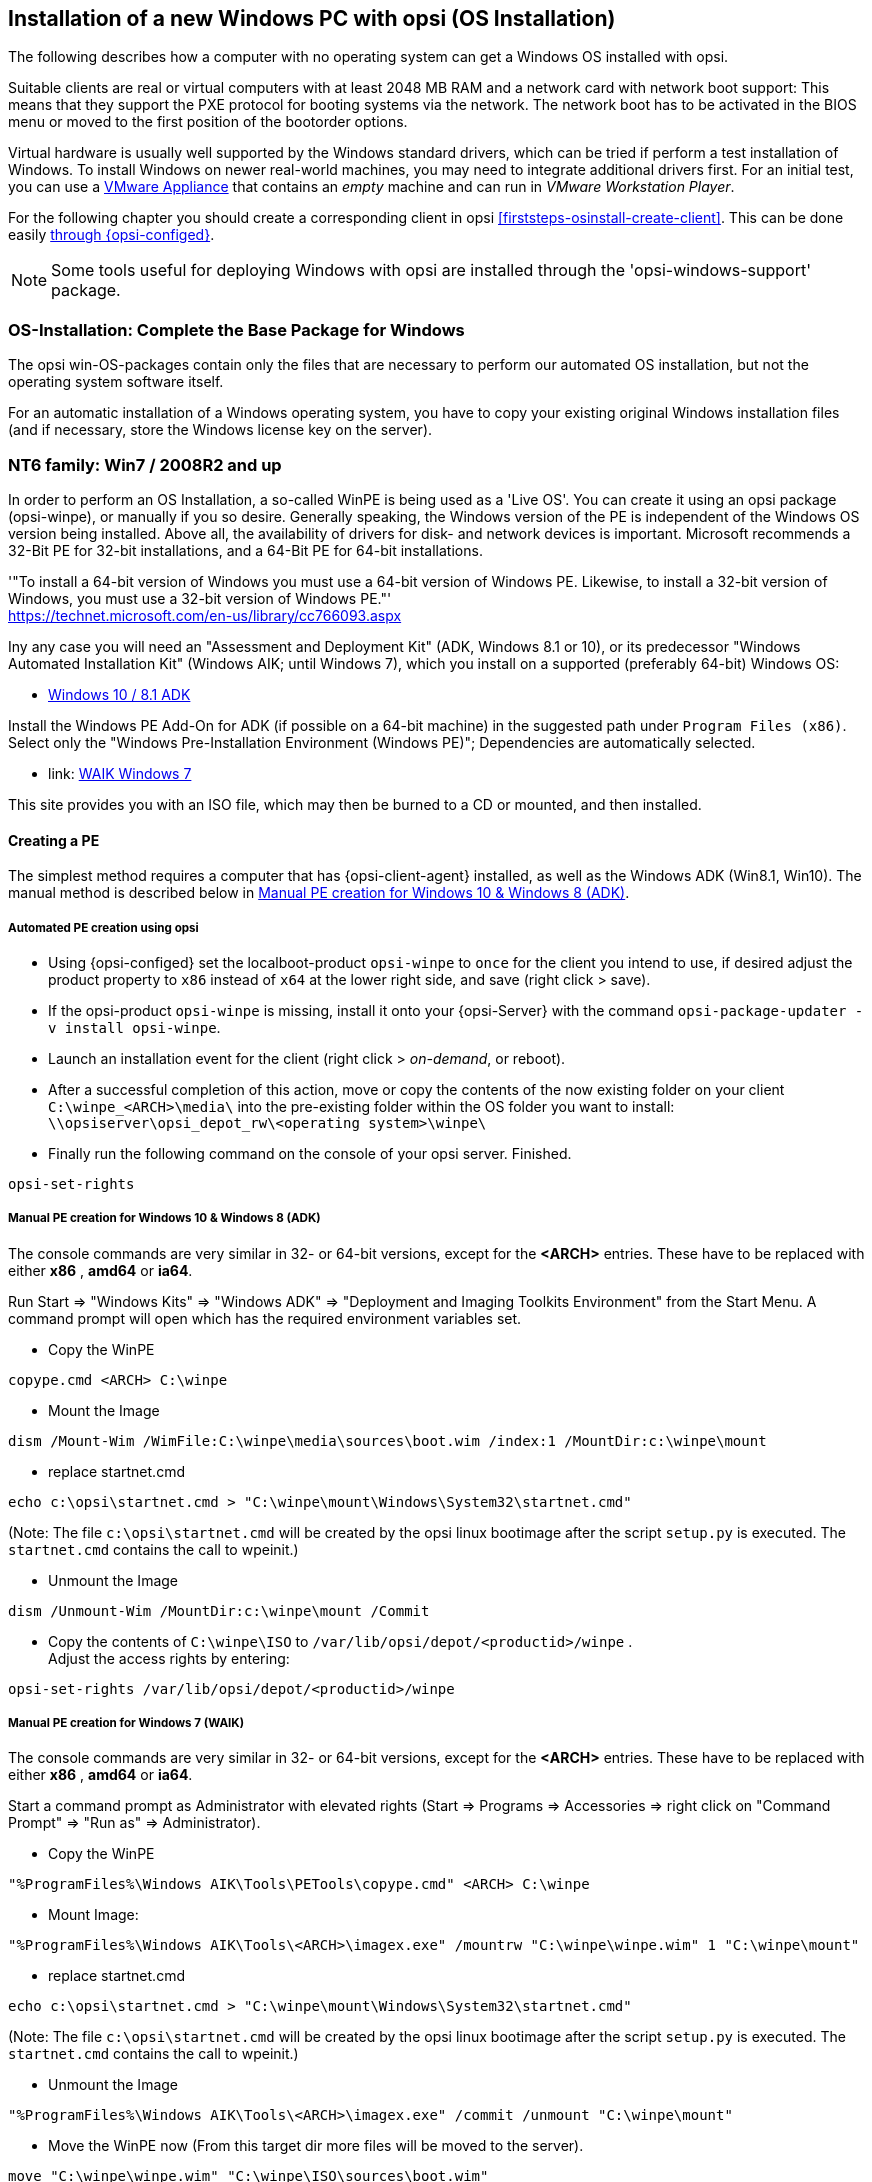 ////
; Copyright (c) uib gmbh (www.uib.de)
; This documentation is owned by uib
; and published under the German creative commons by-sa license
; see:
; https://creativecommons.org/licenses/by-sa/3.0/de/
; https://creativecommons.org/licenses/by-sa/3.0/de/legalcode
; english:
; https://creativecommons.org/licenses/by-sa/3.0/
; https://creativecommons.org/licenses/by-sa/3.0/legalcode
;
////


[[firststeps-osinstall]]
== Installation of a new Windows PC with opsi (OS Installation)

The following describes how a computer with no operating system can get a Windows OS installed with opsi.

Suitable clients are real or virtual computers with at least 2048 MB RAM and a network card with network boot support:
This means that they support the PXE protocol for booting systems via the network.
The network boot has to be activated in the BIOS menu or moved to the first position of the bootorder options.

Virtual hardware is usually well supported by the Windows standard drivers, which can be tried if perform a test installation of Windows.
To install Windows on newer real-world machines, you may need to integrate additional drivers first.
For an initial test, you can use a link:https://download.uib.de/vmware_pxeclient.zip[VMware Appliance] that contains an _empty_ machine and can run in _VMware Workstation Player_.

For the following chapter you should create a corresponding client in opsi <<firststeps-osinstall-create-client>>.
This can be done easily <<firststeps-osinstall-create-client, through {opsi-configed}>>.

NOTE: Some tools useful for deploying Windows with opsi are installed through the 'opsi-windows-support' package.


[[firststeps-osinstall-fill-base-packages]]
=== OS-Installation: Complete the Base Package for Windows

The opsi win-OS-packages contain only the files that are necessary to perform our automated OS installation, but not the operating system software itself.

For an automatic installation of a Windows operating system, you have to copy your existing original Windows installation files (and if necessary, store the Windows license key on the server).


[[firststeps-osinstall-fill-base-packages-nt6]]
=== NT6 family: Win7 / 2008R2 and up

In order to perform an OS Installation, a so-called WinPE is being used as a 'Live OS'. You can create it using an opsi package (+opsi-winpe+), or manually if you so desire.
Generally speaking, the Windows version of the PE is independent of the Windows OS version being installed. Above all, the availability of drivers for disk- and network devices is important.
Microsoft recommends a 32-Bit PE for 32-bit installations, and a 64-Bit PE for 64-bit installations.

'"To install a 64-bit version of Windows you must use a 64-bit version of Windows PE. Likewise, to install a 32-bit version of Windows, you must use a 32-bit version of Windows PE."' +
https://technet.microsoft.com/en-us/library/cc766093.aspx

Iny any case you will need an "Assessment and Deployment Kit" (ADK, Windows 8.1 or 10), or its predecessor "Windows Automated Installation Kit" (Windows AIK; until Windows 7), which you install on a supported (preferably 64-bit) Windows OS: +

* link:https://docs.microsoft.com/en-us/windows-hardware/get-started/adk-install[Windows 10 / 8.1 ADK]

Install the Windows PE Add-On for ADK (if possible on a 64-bit machine) in the suggested path under `Program Files (x86)`. Select only the "Windows Pre-Installation Environment (Windows PE)"; Dependencies are automatically selected. +

* link: https://www.microsoft.com/downloads/details.aspx?displaylang=en&FamilyID=696dd665-9f76-4177-a811-39c26d3b3b34[WAIK Windows 7]

This site provides you with an ISO file, which may then be burned to a CD or mounted, and then installed.


[[firststeps-osinstall-fill-base-packages-nt6-pe]]
==== Creating a PE

The simplest method requires a computer that has {opsi-client-agent} installed, as well as the Windows ADK (Win8.1, Win10).
The manual method is described below in <<firststeps-osinstall-fill-base-packages-nt6-pe-manual>>.

[[firststeps-osinstall-fill-base-packages-nt6-pe-opsi]]
===== Automated PE creation using opsi

* Using {opsi-configed} set the localboot-product `opsi-winpe` to `once` for the client you intend to use, if desired adjust the product property to `x86` instead of `x64` at the lower right side, and save (right click > save).
* If the opsi-product `opsi-winpe` is missing, install it onto your {opsi-Server} with the command `opsi-package-updater -v install opsi-winpe`.
* Launch an installation event for the client (right click > _on-demand_, or reboot).
* After a successful completion of this action, move or copy the contents of the now existing folder on your client `C:\winpe_<ARCH>\media\` into the pre-existing folder within the OS folder you want to install: `\\opsiserver\opsi_depot_rw\<operating system>\winpe\`
* Finally run the following command on the console of your opsi server. Finished.
[source,shell]
----
opsi-set-rights
----


[[firststeps-osinstall-fill-base-packages-nt6-pe-manual]]
===== Manual PE creation for Windows 10 & Windows 8 (ADK)

The console commands are very similar in 32- or 64-bit versions, except for the *<ARCH>* entries. These have to be replaced with either *x86* , *amd64* or *ia64*.

Run Start => "Windows Kits" => "Windows ADK" => "Deployment and Imaging Toolkits Environment" from the Start Menu. A command prompt will open which has the required environment variables set.

* Copy the WinPE
[source,shell]
----
copype.cmd <ARCH> C:\winpe
----

* Mount the Image
[source,shell]
----
dism /Mount-Wim /WimFile:C:\winpe\media\sources\boot.wim /index:1 /MountDir:c:\winpe\mount
----

* replace startnet.cmd
[source,shell]
----
echo c:\opsi\startnet.cmd > "C:\winpe\mount\Windows\System32\startnet.cmd"
----
(Note: The file `c:\opsi\startnet.cmd` will be created by the opsi linux bootimage after the script `setup.py` is executed. The `startnet.cmd` contains the call to wpeinit.)

* Unmount the Image
[source,shell]
----
dism /Unmount-Wim /MountDir:c:\winpe\mount /Commit
----

* Copy the contents of `C:\winpe\ISO` to `/var/lib/opsi/depot/<productid>/winpe` . +
Adjust the access rights by entering:
[source,shell]
----
opsi-set-rights /var/lib/opsi/depot/<productid>/winpe
----


===== Manual PE creation for Windows 7 (WAIK)

The console commands are very similar in 32- or 64-bit versions, except for the *<ARCH>* entries. These have to be replaced with either *x86* , *amd64* or *ia64*.

Start a command prompt as Administrator with elevated rights (Start => Programs => Accessories => right click on "Command Prompt" => "Run as" => Administrator).

* Copy the WinPE
[source,shell]
----
"%ProgramFiles%\Windows AIK\Tools\PETools\copype.cmd" <ARCH> C:\winpe
----

* Mount Image: +
[source,shell]
----
"%ProgramFiles%\Windows AIK\Tools\<ARCH>\imagex.exe" /mountrw "C:\winpe\winpe.wim" 1 "C:\winpe\mount"
----

* replace startnet.cmd
[source,shell]
----
echo c:\opsi\startnet.cmd > "C:\winpe\mount\Windows\System32\startnet.cmd"
----
(Note: The file `c:\opsi\startnet.cmd` will be created by the opsi linux bootimage after the script `setup.py` is executed. The `startnet.cmd` contains the call to wpeinit.)

* Unmount the Image
[source,shell]
----
"%ProgramFiles%\Windows AIK\Tools\<ARCH>\imagex.exe" /commit /unmount "C:\winpe\mount"
----

* Move the WinPE now (From this target dir more files will be moved to the server).
[source,shell]
----
move "C:\winpe\winpe.wim" "C:\winpe\ISO\sources\boot.wim"
----

* Copy the contents of `C:\winpe\media` to `/var/lib/opsi/depot/<productid>/winpe`. +
Adjust the access rights by entering:
[source,shell]
----
opsi-set-rights /var/lib/opsi/depot/<productid>/winpe
----

[[firststeps-osinstall-fill-base-packages-nt6-extendpe]]
==== Extending a PE

In some cases it is useful to extend a PE. Especially when using Dell-Hardware. Dell provides special network and storage drivers specially recommended for use in a PE. These instructions only work with Windows 7. (Windows Vista does not inherit the needed DISM- Deployment Image Servicing and Management.) These instructions assume that you have already completed the previous chapter and have created a PE.

NOTE: The Windows Automated Installation Kit is not needed for following instructions.

The first step is to download Dell-PE-drivers from the Dell-Website. For Windows 7, you will need the WINPE 3.0 Drivers from Dell. The downloaded CAB-File must be extracted to the local disk. This can be done with 7-zip or the command-line-tool Expand.exe. For simplicity, we recommend creating a directory called "dell-driver" on the local disk, and then extracting the CAB-File into this directory.

* First dism is used to scan the image, in order to determine the required index number. Start a command prompt as administrator (Start => Programs => Accessories => right click on "Command Prompt" => "Run as" => (Administrator) and run the following command:
[source,shell]
----
dism /Get-WimInfo /WimFile:C:\winpe\ISO\sources\boot.wim
----

In the output of this command, you can see which images are included in the image file. Normally a PE-image is a one-image-file, so you can generally use the index 1, but it is better to check first.

* The next command mounts the image for modification:
[source,shell]
----
dism /Mount-Wim /WimFile:C:\winpe\ISO\sources\boot.wim /index:1 /MountDir:c:\winpe\mount
----

* To integrate the extracted drivers into the mounted image, you need to execute this command:
[source,shell]
----
dism /Image:C:\winpe\mount /Add-Driver /Driver:c:\dell-driver\winpe\x64 /Recurse
----

If the architecture is 32-bit, the `x64` must be replaced with `x86`. The Driver-CAB from Dell contains the drivers for both architectures.

NOTE: If only one driver has to be integrated, then leave out the option `/Recurse`, and point directly to the driver-inf-File instead of the driver-directory. Furthermore, with the option `/ForceUnsigned` it is possible to integrate unsigned drivers to the image.

* Finally the image is unmounted, and the changes are committed:
[source,shell]
----
dism /Unmount-Wim /MountDir:c:\winpe\mount /Commit
----

* Copy the contents of `C:\winpe\ISO` to `/var/lib/opsi/depot/<productid>/winpe`. +
Adjust the access rights by entering:
[source,shell]
----
opsi-set-rights /var/lib/opsi/depot/<productid>/winpe
----


[[firststeps-osinstall-fill-base-packages-nt6-unattend]]
==== unattend.xml

The control file for the unattended installation is the XML file `unattend.xml`, which you can find under `/var/lib/opsi/depot/win7/custom`.
Any modifications to this file should be made in this directory and not in the opsi directory.

The file `unattend.xml` that comes with the opsi package, contains references to the netboot productproperties, which among other things is responsible for activating the Administrator account with the password 'nt123'.

Documentation for `unattend.xml` can be found in the directory `C:\Program Files\Windows\Waik\docs\chms`, after installing the WAIK.

[[firststeps-osinstall-fill-base-packages-nt6-drivers]]
==== Driver Integration

The driver integration proceeds as described here: <<firststeps-osinstall-driverintegration>>.

[[firststeps-osinstall-fill-base-packages-nt6-installfiles]]
==== Providing the Installation Files

Copy the complete installation DVD to +
`/var/lib/opsi/depot/<productid>/installfiles`
And adjust the rights and ownership:

[source,shell]
----
opsi-set-rights /var/lib/opsi/depot/<productid>/installfiles
----

[[firststeps-osinstall-fill-base-packages-nt6-logfiles]]
==== Installation Log files

* `c:\Windows\Panther\setupact.log`: +
Log until the end of setup phase 4 (running under WinPE)

* `c:\Windows\Panther\setupact.err`: +
Error log until the end of setup phase 4 (running under WinPE)

* `c:\Windows\Panther\UnattendGC\setupact.log`: +
Log from the specialize phase

* `c:\Windows\Panther\UnattendGC\setupact.err`: +
Error log from the specialize phase

* `c:\Windows\System32\Winevt\Logs\*`

* `c:\Windows\ntbtlog.txt` (only when startup logging is activated)

[[firststeps-osinstall-productkey]]
=== Windows Product Key

If you have the opsi license management module, you can manage the Windows product keys using the license management module. Read the license management manual or the corresponding chapter in the opsi manual.

If you do not have the license management module, or do not want to use it, proceed as follows.

If you have already set up opsi clients, you can enter a Windows product key per client in the opsi configuration editor:

* select a client
* switch to the netboot products tab
* select the product (e.g. {opsi-client-os})
* change the product property productkey in the lower right corner
* enter the key in the value field
* save by clicking on the "red tick" and leave the field
* save the changes in the backend ("red tick" at the top right).


Or you can assign a default for the Windows product key for the complete opsi depot, which can also be done via the opsi configuration editor:

* Select the depot properties in the configuration editor (tile top right)
* Switch to the Product Default Properties tab
* select the product (e.g. {opsi-client-os})
* Go to the property line productkey in the switch list on the right
* Enter the key in the value field and add it by clicking on "+"
* save by clicking on the "red tick" and leave the field
* save the changes in the backend ("red tick" at the top right).



[[firststeps-osinstall-start]]
=== Start the Windows Installation

To start a Windows installation, select the relevant client in {opsi-configed}, set in the 'Netboot products' tab the action to 'setup' for the desired operating system (e.g. {opsi-client-os}). Click on the red checkmark (which turns green again).

The client should now load the {opsi-linux-bootimage} via the network when booting, where you have to confirm the new OS installation again. Then everything should continue automatically until the logon prompt of the installed Windows is finally on the screen.

NOTE: If the screen remains black after loading the boot image or the network card does not work correctly, the start parameters of the boot image may have to be adjusted for this specific hardware. +
You can do this in '{opsi-configed}' in the 'Host parameters' tab at the entry 'opsi-linux-bootimage.append'. +
You can find details on this in the opsi manual in the 'Netboot Products' chapter.

WARNING: Beware of clients with a hard disk larger than 2 TB. In a non-UEFI system, the maximum partition size is 2 terabytes. If a larger partition is to be created, the installation will fail. This a technical limitiation of the standard partition table. You need to split the hard drive into partitions. You can control this via the product properties. Or you can purchase the UEFI module, which eliminates this technical limitation.

[[firststeps-osinstall-structure]]
=== Structure of the Unattended Installation Products

This chapter applies to the Windows netboot products.

[[firststeps-osinstall-structure-dirs]]
==== Directory Tree Overview

[source,configfile]
----
<productid>-
           |-i386/				NT5 only: Installation files
           |-installfiles/			NT6 only: Installation files
           |-winpe/				NT6 only
           |-opsi/				scripts and templates by opsi.org
           |  |-$oem$/					NT5 only: $oem$ according to Microsoft
           |  |-postinst.d/				scripts after OS-install by opsi.org
           |  !-unattend.(txt/xml).template	  	Template by opsi.org
           |-custom/				scripts and templates by customer
           |  |-$oem$/					NT5 only: $oem$ according to Microsoft by customer
           |  |-postinst.d/				scripts after OS-install by customer
           |  !-unattend.(txt/xml)			unattend.txt by customer
           |-drivers/				drivers directory
           |  |-drivers/			drivers directory
           |  |-pciids/				symbolic links to drivers
           |  |-vendors/			symbolic links to drivers
           |  |-classes/			symbolic links to drivers
           |  |-usbids/				symbolic links to drivers
           |  |-hdaudioids/			symbolic links to drivers
           |  |-pci.ids				PCI-IDs DB
           |  !-usb.ids				USB-IDs DB
           |-setup.py				installation script
           |-<productid>_<version>.control	meta data (only for info)
           |-<productid>.files		    	file list (created automatically)
           |-create_driver_links.py		driver management script
           !-show_drivers.py			driver management script
----

[[firststeps-osinstall-structure-files]]
==== File Descriptions

* `setup.py` +
This is the installation script which is executed by the boot image.

* `<productid>_<version>.control` +
Contains the metadata of the product as prepared from the package maintainer. These files are here for information purposes only. Changes to this file have no effect on the system.

* `<productid>.files` +
This file is created automatically and should not be changed.

* `create_driver_links.py` +
`show_drivers.py` +
These scripts are for driver integration, which is explained in more detail in the chapter <<firststeps-osinstall-driverintegration,Simplified driver integration in the automatic Windows installation>>.

[[firststeps-osinstall-structure-i386]]
==== Directory installfiles / winpe

* `installfiles` +
This directory contains all files from the installation CD/DVD.

* `winpe` +
Contains a bootable winpe image.

[[firststeps-osinstall-structure-opsicustom]]
==== Directories opsi and custom

These two directories contain scripts and configuration files for controlling the operating system installation. During installation, priority is given to files in the custom directories.

The opsi directory contains files that can be overwritten without notice by updates. So no changes to these files should be made. For adjustments, you can make changes in the directory custom, which is preserved during updates.

The subdirectory `postinst.d` contains scripts which are started via the` postinst.cmd` after the actual installation of the operating system, e.g. to install the opsi-client-agent. The scripts are processed in alphabetical order. To clarify the order of execution, the file names begin with a two-digit number (`10_dhcp.cmd`). If you want to make extensions here, you can store scripts in the custom/postinst.d directory with starting numbers between decades (`13_myscript.cmd`). The starting numbers 10, 20, 30,... are reserved for maintenance by opsi.org/uib. The script `99_cleanup.cmd` is the final script and ends with a reboot.

[[firststeps-osinstall-structure-drivers]]
==== Directory drivers

This directory is used for the integration of drivers and is described in the following chapter.

[[firststeps-osinstall-driverintegration]]
=== Simplified Driver Integration during the unattended Windows Installation

When managing a group of PCs that have devices whose drivers are not included in the standard Windows installation, it usually makes sense to integrate these drivers directly into the installation. In the case of network devices, this can sometimes be unavoidable, because a Windows without a network card is not easily accessible for the administrator.

Opsi supports the automatic integration of drivers into the installation, and therefore simplifies driver deployment. The drivers simply need to be placed into the correct directory. By executing a script, the driver directories are searched and a catalog is created, based on which the bootimage can automatically identify and integrate the correct drivers. Standard drivers, USB drivers, HD audio drivers as well as drivers for hard disk controllers (text mode drivers) can be stored and automatically integrated.

In order for the drivers to be installed with the Windows installation, they must be stored in a specific form on the server. Suitable drivers contain a '\*.inf' file that describes the driver for the Windows Setup program. Any drivers in `setup.exe`, '*.zip' or packed any other way are not usable. If you have a computer that already has the drivers installed, then you can extract the drivers in the correct format with the program 'double driver' (http://www.boozet.org/dd.htm).

There are multiple levels of driver integration:

* General driver packages

* Drivers that are suitable for your hardware but are not specially assigned

* Drivers that are manually assigned to computers

* Drivers that are automatically assigned to the computers via the <vendor>/<model> fields of the inventory.

How these different levels can be used is described below:

[[firststeps-osinstall-driverintegration-generaldrivers]]
==== General Driver Packages

When the hardware configuration across the computers is very heterogeneous, then it can make sense to work with general driver packages. +
General drivers can be placed under `./drivers/drivers`. +
////
You can find such general driver packages on http://driverpacks.net/ . +
Download the appropriate driver package to a temporary directory, and then unpack the driver package using:
[source,shell]
----
./extract_driver_pack.py <path to the temporary directory with the compressed driverpacks>
----
This will unpack and store the drivers in the directory `./drivers/drivers/`. +
The disadvantage of these packages is that there are also drivers that match the description of your hardware but do not necessarily work with your hardware. +
////
Drivers which are found in `./drivers/drivers/`, will be matched to the corresponding hardware using the PCI IDs (or USB- or HD_Audio-IDs) in the description file, and then integrated into the Windows setup if needed.

[[firststeps-osinstall-driverintegration-preferred]]
==== Drivers that suitable for your hardware but not specially assigned

In case you have to support few different hardware configurations, you can use the drivers provided by the manufacturers. +
Additional or tested drivers belong in their own directories (name and depth of the directory structure do not matter) below the directory +
`./drivers/drivers/preferred`. +
Drivers located in the directory `./drivers/drivers/preferred` are prioritised over the drivers in `./drivers/drivers/` by using the PCI IDs (or USB- or HD_Audio-IDs) in the description file, and then integrated into the Windows setup if needed. +
Problems can occur when the same PCI ID can be found in the description file of different drivers in `preferred`. In this case a direct assignment of the drivers to the client is necessary.

[[firststeps-osinstall-driverintegration-additional]]
==== Drivers manually assigned to clients

Additional drivers that are to be installed regardless of their assignment or detection via the PCI- or USB-IDs must be in their own directories (name and depth of the directory structure are irrelevant) below the directory `./drivers/drivers/additional`. Via the product property 'additional_drivers' you can assign one or more paths of driver directories within `./drivers/drivers/additional` to a client. Directories specified in the 'additional_drivers' product property are searched recursively and all included drivers will be integrated. Symbolic links are also followed. You can use this to create a directory for certain computer types (e.g. dell-optiplex-815).

If a driver for a matching PCI device (or HD audio, USB) is found in the driver directories specified via 'additional_drivers', then no other driver from `drivers/preferred` or `drivers/` is integrated for this device ('additional_drivers' can be thought of as 'super-preferred'). This means that 'additional_drivers' has the function of adding drivers that would not be found via normal driver detection.

[[firststeps-osinstall-driverintegration-byaudit]]
==== Drivers automatically assigned to the clients using the inventory fields

The mechanism of direct assignment of drivers to devices described in the previous section can be automated since opsi 4.0.2. The directory `./drivers/drivers/additional/byAudit` is searched for a directory name that corresponds to the 'vendor' found during hardware inventory. A search is now made in this 'vendor' directory for a directory name that corresponds to the 'model' found during hardware inventory. If such a directory is found, this directory is treated as if it were manually assigned via the product property 'additional_drivers'.
The directory name 'byAudit' is case sensitive.  The directory names for 'Vendor' and 'Model' are not case sensitive ('Dell' and 'dELL' are treated the same way).

Since opsi 4.0.5, the drivers for a {opsi-client} can be made available via {opsi-configed} in the Hardware Inventory tab (see: opsi manual "Automatic driver upload").

The {opsi-linux-bootimage} looks for drivers in the order:

* `<vendor>/<model> (<sku>)`
* if in the previous no match is found `<system vendor>/<system model>` is checked.
* if in the previous no match is found `<motherboard vendor>/<motherboard model>` is checked.

Some manufacturers use model names, which are very unfavourable for this method, because you can not use some special characters such as / in file- or directory names. An example of this would be a model name like: "5000/6000/7000". A directory with this name is not permitted due to the special characters. Since opsi 4.0.3 the following special characters: < > ? " : | \ / * have therefore been replaced internally by a _. With this change you can create the directory for the example as: "5000_6000_7000" and the directory is automatically assigned, although the information in the hardware inventory does not correspond to the directory structure.


[[firststeps-osinstall-driverintegration-structure]]
==== Structure of the Driver Directory and Driver Files

[source,configfile]
----
/var/
  !-lib/
     !-opsi/depot/
        !-<productid>/
           !-drivers
              |-classes/		(Links to driver device classes)
              |-hdaudioids/		(Links to HD-Audio drivers)
              |-pciids/			(Links to PCI-ID drivers)
              |-pci.ids			(PCI database)
              |-usbids/			(Links to USB-ID drivers)
              |-usb.ids			(USB database)
              |-vendors/		(Links to manufacturer drivers)
              !-drivers			(place for general driver packages)
                 |-additional/		(manually assigned drivers)
                    |-byAudit/		Model-specific drivers that
                       |-<vendor>		are assigned by
                          |-<model>		 Hardware Inventory
                 |-buildin/		(data for the i386 version)
                 |-preferred/		(certified drivers)
                 |-exclude/		(excluded drivers)
                 !-mydriverpacks/	(example driver packages)
----

[[firststeps-osinstall-driverintegration-processing]]
==== Processing of the Different Levels of Driver Integration

The top priority is to include all drivers that are found using the property 'additional_drivers' or using the inventory data in `./drivers/drivers/additional/byAudit`. As part of the integration of drivers, it is checked for which hardware of a device (based on the PCI-, USB-, HD-Audio IDs) a driver has been made available in this way. Only for devices that are not matched by a driver, the following methods are used in order to find a matching driver.

For devices for which a driver has not been assigned via 'additional_drivers' (or 'byAudit'), a suitable driver is searched for and integrated using the PCI ID (or USB-, HD-Audio ID).

'Integration' of drivers means the following:

* The driver will be copied to the local hard drive at `c:\drv\<num>`.

* The Windows Setup is told in the unattended file to search for matchin drivers in `c:\drv\`.

[[firststeps-osinstall-driverintegration-drivercheck]]
==== Add and check drivers

After adding a driver or any other change in the `./drivers/drivers` directory (or below), execute the following command in the root directory of the netboot product directory to set the rights correctly:
[source,shell]
----
opsi-set-rights ./drivers
----

After storing drivers in the directories `./drivers/drivers` or `./drivers/drivers/preferred`, then run the script `./create_driver_links.py`. The script searches the directories under './drivers/drivers' and generates a list of links that can be used to identify the assignment of the drivers to specific hardware (PCI-IDs, USB-IDs and HD-Audio-IDs). The script will prioritize the drivers in the preferred directories.

The script `setup.py` of the bootimage examines the hardware of the computer to be installed and identifies the necessary drivers. These are then copied to the hard disk and the unattend.xml will be patched accordingly.
////
The script `create_driver_links.py` also searches the 'i386' tree for NT5 products and extracts the inf files of the drivers supplied by Windows to 'windows_builtin'. If you make a change to the i386 tree (e.g. by importing a service pack), delete this directory and execute `create_driver_links.py` again. For NT6 products, the drivers found in WinPE are recognized as 'windows_builtin'.
////

If a hardware inventory is available for a client, you can use the command:
[source,shell]
----
./show_drivers.py <clientname>
----
This will show which drivers the boot image would choose for installation via PCI-IDs, USB-IDs, HD-Audio-IDs and 'additional_drivers' (or 'byAudit') and for which hardware no driver is available yet.

Use the output of `show_drivers.py` to check if the desired drivers will be integrated.

It is possible that driver directories from manufacturers contain drivers for different operating system versions (e.g. {client-os}) or different configurations (SATA / SATA-Raid). This cannot be differentiated automatically. If you suspect that the wrong driver will be used, move this driver to the `drivers/exclude` directory and then run `create_driver_links.py` again.
Drivers in the directory 'drivers/exclude' are not used during driver integration.

Example output of `show_drivers.py` for a client:

[source,shell]
----
./show_drivers.py pcdummy

PCI-Devices
   [(Standardsystemgeräte), Standard PCI to PCI bridge]
      No driver - device directory  /var/lib/opsi/depot/<productid>/drivers/pciids/1022/9602 not found
   [ATI Technologies Inc., Rage Fury Pro (Microsoft Corporation)]
      Using build-in windows driver
   [(Standard-IDE-ATA/ATAPI-Controller), Standard-Dual-Channel-PCI-IDE-Controller]
      /var/lib/opsi/depot/<productid>/drivers/drivers/D/M/N/123
   [Realtek Semiconductor Corp., Realtek RTL8168C(P)/8111C(P) PCI-E Gigabit Ethernet NIC]
      /var/lib/opsi/depot/<productid>/drivers/drivers/preferred/realtek_gigabit_net_8111_8168b
   [IEEE 1394 OHCI-conform Hostcontroller-Manufacturer, OHCI-conform IEEE 1394-Hostcontroller]
      No driver - device directory '/var/lib/opsi/depot/<productid>/drivers/pciids/197B/2380' not found
   [Advanced Micro Devices, Inc., AMD AHCI Compatible RAID Controller]
      /var/lib/opsi/depot/<productid>/drivers/drivers/preferred/ati_raid_sb7xx
   [(Standard-USB-Hostcontroller), Standard OpenHCD USB-Hostcontroller]
      No driver - device directory '/var/lib/opsi/depot/<productid>/drivers/pciids/1002/4397' not found
   [ATI Technologies Inc, ATI SMBus]
      /var/lib/opsi/depot/<productid>/drivers/drivers/preferred/ati_smbus

USB-Devices
   [(Standard-USB-Hostcontroller), USB-Connection device]
      /var/lib/opsi/depot/<productid>/drivers/drivers/preferred/brother_844x_pGerb
   [Microsoft, USB-Printersupport]
      /var/lib/opsi/depot/<productid>/drivers/drivers/preferred/brother_844x_pGerb

Additional drivers
   [ati_hdaudio_azalia]
     /var/lib/opsi/depot/<productid>/drivers/drivers/additional/ati_hdaudio_azalia
----

Example for a client with 'additional_drivers':
[source,shell]
----
 ./show_drivers.py e5800
Manually selected drivers (additional)
   [hp_e5800]
      [/var/lib/opsi/depot/<productid>/drivers/drivers/additional/hp_e5800/sp52852/Vista64/HDXHPAI3.inf]
      [/var/lib/opsi/depot/<productid>/drivers/drivers/additional/hp_e5800/sp52852/Vista64/HDX861A.inf]
      [/var/lib/opsi/depot/<productid>/drivers/drivers/additional/hp_e5800/sp52852/Vista64/HDXHPAI1.inf]
      [/var/lib/opsi/depot/<productid>/drivers/drivers/additional/hp_e5800/sp52852/Vista64/HDXCPC.inf]
      [/var/lib/opsi/depot/<productid>/drivers/drivers/additional/hp_e5800/sp52852/Vista64/HDXHPAI2.inf]
      [/var/lib/opsi/depot/<productid>/drivers/drivers/additional/hp_e5800/sp50134/autorun.inf]
      [/var/lib/opsi/depot/<productid>/drivers/drivers/additional/hp_e5800/sp50134/ibxHDMI/IntcDAud.inf]
      [/var/lib/opsi/depot/<productid>/drivers/drivers/additional/hp_e5800/sp50134/HDMI/IntcHdmi.inf]
      [/var/lib/opsi/depot/<productid>/drivers/drivers/additional/hp_e5800/sp50134/Graphics/kit24890.inf]
      [/var/lib/opsi/depot/<productid>/drivers/drivers/additional/hp_e5800/sp50134/IIPS/Impcd.inf]
      [/var/lib/opsi/depot/<productid>/drivers/drivers/additional/hp_e5800/sp54284/Realtek 64bit/hp64win7.inf]

PCI-Devices
   [8086:27C8]  Intel : Intel(R) N10/ICH7 Family USB Universal Host Controller - 27C8
      /var/lib/opsi/depot/<productid>/drivers/drivers/preferred/R293337/WIN7
   [8086:27DA]  Intel : Intel(R) N10/ICH7 Family SMBus Controller - 27DA
      /var/lib/opsi/depot/<productid>/drivers/drivers/preferred/R293337/WIN7
   [8086:27C9]  Intel : Intel(R) N10/ICH7 Family USB Universal Host Controller - 27C9
      /var/lib/opsi/depot/<productid>/drivers/drivers/preferred/R293337/WIN7
   [8086:27DF]  Intel : Intel(R) ICH7 Family Ultra ATA Storage Controllers - 27DF
      /var/lib/opsi/depot/<productid>/drivers/drivers/preferred/R293337/WIN7
   [8086:27CA]  Intel : Intel(R) N10/ICH7 Family USB Universal Host Controller - 27CA
      /var/lib/opsi/depot/<productid>/drivers/drivers/preferred/R293337/WIN7
   [8086:2E30]  Intel : Intel(R) 4 Series Chipset Processor to I/O Controller - 2E30
      /var/lib/opsi/depot/<productid>/drivers/drivers/not_preferred/x64/C/Intel/1
   [8086:27CB]  Intel : Intel(R) N10/ICH7 Family USB Universal Host Controller - 27CB
      /var/lib/opsi/depot/<productid>/drivers/drivers/preferred/R293337/WIN7
   [8086:2E32]  Intel Corporation : Intel(R) G41 Express Chipset
      Manually selected [hp_e5800] /var/lib/opsi/depot/<productid>/drivers/drivers/additional/hp_e5800/sp50134/Graphics
   [8086:27CC]  Intel : Intel(R) N10/ICH7 Family USB2 Enhanced Host Controller - 27CC
      /var/lib/opsi/depot/<productid>/drivers/drivers/preferred/R293337/WIN7
   [8086:244E]  Intel : Intel(R) 82801 PCI Bridge - 244E
      Using build-in windows driver
      This driver will not be integrated, because same device already integrated in: '/var/lib/opsi/depot/<productid>/drivers/drivers/not_preferred/x64/C/Intel/1/dmi_pci.inf'
   [8086:27D0]  Intel : Intel(R) N10/ICH7 Family PCI Express Root Port - 27D0
      /var/lib/opsi/depot/<productid>/drivers/drivers/preferred/R293337/WIN7
   [8086:27B8]  Intel : Intel(R) ICH7 Family LPC Interface Controller - 27B8
      /var/lib/opsi/depot/<productid>/drivers/drivers/preferred/R293337/WIN7
   [8086:27D2]  Intel : Intel(R) N10/ICH7 Family PCI Express Root Port - 27D2
      /var/lib/opsi/depot/<productid>/drivers/drivers/preferred/R293337/WIN7
   [8086:27C0]  Intel : Intel(R) N10/ICH7 Family Serial ATA Storage Controller - 27C0
      /var/lib/opsi/depot/<productid>/drivers/drivers/preferred/R293337/WIN7
   [8086:27D8]  Microsoft : High Definition Audio-Controller
      No driver - device directory '/var/lib/opsi/depot/<productid>/drivers/pciids/8086/27D8' not found
   [10EC:8136]  Realtek : Realtek RTL8102E/RTL8103E-Familie-PCI-E-Fast-Ethernet-NIC (NDIS 6.20)
      Manually selected [hp_e5800] /var/lib/opsi/depot/<productid>/drivers/drivers/additional/hp_e5800/sp54284/Realtek 64bit

USB-Devices
   [0461:0010]  (StandardsystemgerÃ¤te) : USB-EingabegerÃ¤t
      No driver - vendor directory '/var/lib/opsi/depot/<productid>/drivers/usbids/0461' not found
   [0461:4D20]  (StandardsystemgerÃ¤te) : USB-EingabegerÃ¤t
      No driver - vendor directory '/var/lib/opsi/depot/<productid>/drivers/usbids/0461' not found
   [058F:6366]  Kompatibles USB-SpeichergerÃ¤t : USB-MassenspeichergerÃ¤t
      No driver - vendor directory '/var/lib/opsi/depot/<productid>/drivers/usbids/058F' not found
   [0461:0010]  (Standard-USB-Hostcontroller) : USB-VerbundgerÃ¤t
      No driver - vendor directory '/var/lib/opsi/depot/<productid>/drivers/usbids/0461' not found

HD-Audio-Devices
   [10EC:0662]  Realtek High Definition Audio
      Manually selected [hp_e5800] /var/lib/opsi/depot/<productid>/drivers/drivers/additional/hp_e5800/sp52852/Vista64
----

Example for a client with 'byAudit':
[source,shell]
----
 ./show_drivers.py pctry5detlef
Manually selected drivers (additional)
   [/var/lib/opsi/depot/<productid>/drivers/drivers/additional/byAudit/nvidia/awrdacpi]
      [/var/lib/opsi/depot/<productid>/drivers/drivers/additional/byAudit/nvidia/awrdacpi/pctry5detlef/Display/Radeon X300-X550-X1050 Series Secondary (Microsoft Corporation - WDDM)/atiilhag.inf]
      [/var/lib/opsi/depot/<productid>/drivers/drivers/additional/byAudit/nvidia/awrdacpi/pctry5detlef/Display/Radeon X300-X550-X1050 Series (Microsoft Corporation - WDDM)/atiilhag.inf]
      [/var/lib/opsi/depot/<productid>/drivers/drivers/additional/byAudit/nvidia/awrdacpi/pctry5detlef/MEDIA/Realtek AC'97 Audio/oem21.inf]

PCI-Devices
   [1002:5B70]  ATI Technologies Inc. : Radeon X300/X550/X1050 Series Secondary (Microsoft Corporation - WDDM)
      Manually selected [/var/lib/opsi/depot/<productid>/drivers/drivers/additional/byAudit/nvidia/awrdacpi] /var/lib/opsi/depot/<productid>/drivers/drivers/additional/byAudit/nvidia/awrdacpi/pctry5detlef/Display/Radeon X300-X550-X1050 Series Secondary (Microsoft Corporation - WDDM)
      Multiple selected [/var/lib/opsi/depot/<productid>/drivers/drivers/additional/byAudit/nvidia/awrdacpi] /var/lib/opsi/depot/<productid>/drivers/drivers/additional/byAudit/nvidia/awrdacpi/pctry5detlef/Display/Radeon X300-X550-X1050 Series (Microsoft Corporation - WDDM)
   [10DE:0053]  (Standard-IDE-ATA/ATAPI-Controller) : Standard-Zweikanal-PCI-IDE-Controller
      No driver - device directory '/var/lib/opsi/depot/<productid>/drivers/pciids/10DE/0053' not found
   [10DE:005D]  (Standardsystemgeräte) : PCI Standard-PCI-zu-PCI-Brücke
      No driver - device directory '/var/lib/opsi/depot/<productid>/drivers/pciids/10DE/005D' not found
   [1022:1100]  AMD : K8 [Athlon64/Opteron] HyperTransport Technology Configuration
      Using build-in windows driver
   [10DE:0054]  (Standard-IDE-ATA/ATAPI-Controller) : Standard-Zweikanal-PCI-IDE-Controller
      /var/lib/opsi/depot/<productid>/drivers/drivers/preferred/fsc__esprimo_p625/FTS_NVIDIASATAAHCIDRIVERVISTA64V103042MCP78__1026963/NVIDIA_SATA_AHCI_DRIVER_Vista64_V10.3.0.42_MCP78 (textmode capable)
   [1022:1101]  AMD : K8 [Athlon64/Opteron] Address Map
      Using build-in windows driver
   [10DE:0055]  (Standard-IDE-ATA/ATAPI-Controller) : Standard-Zweikanal-PCI-IDE-Controller
      /var/lib/opsi/depot/<productid>/drivers/drivers/preferred/fsc__esprimo_p625/FTS_NVIDIASATAAHCIDRIVERVISTA64V103042MCP78__1026963/NVIDIA_SATA_AHCI_DRIVER_Vista64_V10.3.0.42_MCP78 (textmode capable)
   [1022:1102]  AMD : K8 [Athlon64/Opteron] DRAM Controller
      Using build-in windows driver
   [10DE:0057]  NVIDIA : CK804 Ethernet Controller
      Using build-in windows driver
   [1022:1103]  AMD : K8 [Athlon64/Opteron] Miscellaneous Control
      Using build-in windows driver
   [10DE:0059]  Realtek : Realtek AC'97 Audio
      Manually selected [/var/lib/opsi/depot/<productid>/drivers/drivers/additional/byAudit/nvidia/awrdacpi] /var/lib/opsi/depot/<productid>/drivers/drivers/additional/byAudit/nvidia/awrdacpi/pctry5detlef/MEDIA/Realtek AC'97 Audio
   [10DE:005E]  NVIDIA : CK804 Memory Controller
      /var/lib/opsi/depot/<productid>/drivers/drivers/preferred/ga-ma78-pcbon4/chipset_win7-64/SMBUS
   [104C:8025]  Texas Instruments : OHCI-konformer Texas Instruments 1394-Hostcontroller
      No driver - device directory '/var/lib/opsi/depot/<productid>/drivers/pciids/104C/8025' not found
   [10DE:005A]  (Standard-USB-Hostcontroller) : Standard OpenHCD USB-Hostcontroller
      No driver - device directory '/var/lib/opsi/depot/<productid>/drivers/pciids/10DE/005A' not found
   [10DE:0050]  (StandardsystemgerÃ¤te) : PCI Standard-ISA-Brücke
      No driver - device directory '/var/lib/opsi/depot/<productid>/drivers/pciids/10DE/0050' not found
   [10DE:005B]  (Standard-USB-Hostcontroller) : Standard PCI-zu-USB erweiterter Hostcontroller
      No driver - device directory '/var/lib/opsi/depot/<productid>/drivers/pciids/10DE/005B' not found
   [1002:5B60]  ATI Technologies Inc. : Radeon X300/X550/X1050 Series (Microsoft Corporation - WDDM)
      Manually selected [/var/lib/opsi/depot/<productid>/drivers/drivers/additional/byAudit/nvidia/awrdacpi] /var/lib/opsi/depot/<productid>/drivers/drivers/additional/byAudit/nvidia/awrdacpi/pctry5detlef/Display/Radeon X300-X550-X1050 Series Secondary (Microsoft Corporation - WDDM)
      Multiple selected [/var/lib/opsi/depot/<productid>/drivers/drivers/additional/byAudit/nvidia/awrdacpi] /var/lib/opsi/depot/<productid>/drivers/drivers/additional/byAudit/nvidia/awrdacpi/pctry5detlef/Display/Radeon X300-X550-X1050 Series (Microsoft Corporation - WDDM)
   [10DE:0052]  NVIDIA : CK804 SMBus
      Using build-in windows driver
   [10DE:005C]  (Standardsystemgeräte) : Standard PCI to PCI bridge
      No driver - device directory '/var/lib/opsi/depot/<productid>/drivers/pciids/10DE/005C' not found

USB-Devices
   [1241:1111]  (Standardsystemgeräte) : USB-EingabegerÃ¤t
      No driver - vendor directory '/var/lib/opsi/depot/<productid>/drivers/usbids/1241' not found

HD-Audio-Devices
   No devices installed
----

TIPS::
* Directory names such as `NDIS1` contain Vista drivers; `NDIS2` contain Win7 drivers

* NDIS versions: +
(https://en.wikipedia.org/wiki/Network_Driver_Interface_Specification)

----
NDIS 6.0: Windows Vista
NDIS 6.1: Windows Vista SP1, Server 2008, Windows Embedded Compact 7, Windows Embedded Compact 2013
NDIS 6.20: Windows 7, Server 2008 R2
NDIS 6.30: Windows 8, Windows Server 2012
NDIS 6.40: Windows 8.1, Windows Server 2012 R2
NDIS 6.50: Windows 10, version 1507
NDIS 6.60: Windows 10, version 1607 and Windows Server 2016
NDIS 6.70: Windows 10, version 1703
NDIS 6.80: Windows 10, version 1709
NDIS 6.81: Windows 10, version 1803
NDIS 6.82: Windows 10, version 1809 and Windows Server 2019
NDIS 6.83: Windows 10, version 1903
----

* Some chipset drivers contain description files, which specify hardware without actually providing drivers. An example would be the `cougar.inf` or `ibexahci.inf` from Intel. If such a 'pseudo driver' directory is assigned via 'additional_drivers' (or 'byAudit'), this means that the hardware listed here is excluded from further searches for drivers in the 'preferred' directory.

* SATA drivers and SATA-RAID drivers refer to the same PCI ID. However, a SATA RAID driver will not function with a single-disk system.

* Check the output of `./show_drivers.py` carefully!